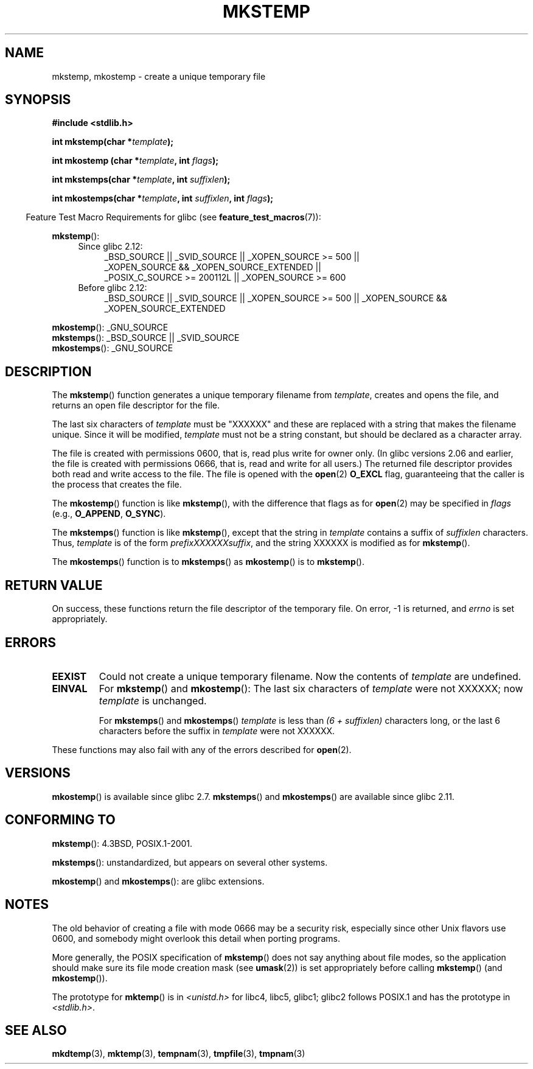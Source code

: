 .\" Copyright 1993 David Metcalfe (david@prism.demon.co.uk)
.\" and Copyright (C) 2008, Michael Kerrisk <mtk.manpages@gmail.com>
.\"
.\" Permission is granted to make and distribute verbatim copies of this
.\" manual provided the copyright notice and this permission notice are
.\" preserved on all copies.
.\"
.\" Permission is granted to copy and distribute modified versions of this
.\" manual under the conditions for verbatim copying, provided that the
.\" entire resulting derived work is distributed under the terms of a
.\" permission notice identical to this one.
.\"
.\" Since the Linux kernel and libraries are constantly changing, this
.\" manual page may be incorrect or out-of-date.  The author(s) assume no
.\" responsibility for errors or omissions, or for damages resulting from
.\" the use of the information contained herein.  The author(s) may not
.\" have taken the same level of care in the production of this manual,
.\" which is licensed free of charge, as they might when working
.\" professionally.
.\"
.\" Formatted or processed versions of this manual, if unaccompanied by
.\" the source, must acknowledge the copyright and authors of this work.
.\"
.\" References consulted:
.\"     Linux libc source code
.\"     Lewine's _POSIX Programmer's Guide_ (O'Reilly & Associates, 1991)
.\"     386BSD man pages
.\" Modified Sat Jul 24 18:48:48 1993 by Rik Faith (faith@cs.unc.edu)
.\" Modified 980310, aeb
.\" Modified 990328, aeb
.\" 2008-06-19, mtk, Added mkostemp(); various other changes
.\"
.TH MKSTEMP 3  2010-06-19 "GNU" "Linux Programmer's Manual"
.SH NAME
mkstemp, mkostemp \- create a unique temporary file
.SH SYNOPSIS
.nf
.B #include <stdlib.h>
.sp
.BI "int mkstemp(char *" template );
.sp
.BI "int mkostemp (char *" template ", int " flags );
.sp
.BI "int mkstemps(char *" template ", int " suffixlen );
.sp
.BI "int mkostemps(char *" template ", int " suffixlen ", int " flags );
.fi
.sp
.in -4n
Feature Test Macro Requirements for glibc (see
.BR feature_test_macros (7)):
.in
.sp
.BR mkstemp ():
.ad l
.RS 4
.PD 0
.TP 4
Since glibc 2.12:
_BSD_SOURCE || _SVID_SOURCE || _XOPEN_SOURCE >= 500 || 
.br
_XOPEN_SOURCE && _XOPEN_SOURCE_EXTENDED ||
.br
_POSIX_C_SOURCE >= 200112L || _XOPEN_SOURCE >= 600
.TP
Before glibc 2.12:
_BSD_SOURCE || _SVID_SOURCE || _XOPEN_SOURCE >= 500 ||
_XOPEN_SOURCE && _XOPEN_SOURCE_EXTENDED
.PD
.RE
.ad b
.PP
.BR mkostemp ():
_GNU_SOURCE
.br
.BR mkstemps ():
_BSD_SOURCE || _SVID_SOURCE
.br
.BR mkostemps ():
_GNU_SOURCE
.SH DESCRIPTION
The
.BR mkstemp ()
function generates a unique temporary filename from
.IR template ,
creates and opens the file,
and returns an open file descriptor for the file.

The last six characters of
.I template
must be "XXXXXX" and these are replaced with a string that makes the
filename unique.
Since it will be modified,
.I template
must not be a string constant, but should be declared as a character array.

The file is created with
permissions 0600, that is, read plus write for owner only.
(In glibc versions 2.06 and earlier, the file is created with permissions 0666,
that is, read and write for all users.)
The returned file descriptor provides both read and write access to the file.
The file is opened with the
.BR open (2)
.B O_EXCL
flag, guaranteeing that the caller is the process that creates the file.

The
.BR mkostemp ()
function is like
.BR mkstemp (),
with the difference that flags as for
.BR open (2)
may be specified in
.IR flags
(e.g.,
.BR O_APPEND ,
.BR O_SYNC ).

The
.BR mkstemps ()
function is like
.BR mkstemp (),
except that the string in
.I template
contains a suffix of
.I suffixlen
characters.
Thus,
.I template
is of the form
.IR "prefixXXXXXXsuffix" ,
and the string XXXXXX is modified as for
.BR mkstemp ().

The
.BR mkostemps ()
function is to
.BR mkstemps ()
as
.BR mkostemp ()
is to
.BR mkstemp ().
.SH "RETURN VALUE"
On success, these functions return the file descriptor
of the temporary file.
On error, \-1 is returned, and
.I errno
is set appropriately.
.SH ERRORS
.TP
.B EEXIST
Could not create a unique temporary filename.
Now the contents of \fItemplate\fP are undefined.
.TP
.B EINVAL
For
.BR mkstemp ()
and
.BR mkostemp ():
The last six characters of \fItemplate\fP were not XXXXXX;
now \fItemplate\fP is unchanged.
.sp
For
.BR mkstemps ()
and
.BR mkostemps ()
.I template
is less than
.I "(6 + suffixlen)"
characters long, or the last 6 characters before the suffix in
.I template
were not XXXXXX.
.PP
These functions may also fail with any of the errors described for
.BR open (2).
.SH VERSIONS
.BR mkostemp ()
is available since glibc 2.7.
.BR mkstemps ()
and
.BR mkostemps ()
are available since glibc 2.11.
.SH "CONFORMING TO"
.BR mkstemp ():
4.3BSD, POSIX.1-2001.

.BR mkstemps ():
unstandardized, but appears on several other systems.
.\" mkstemps() appears to be at least on the BSDs, Mac OS X, Solaris,
.\" and Tru64.

.BR mkostemp ()
and
.BR mkostemps ():
are glibc extensions.
.SH NOTES
The old behavior of creating a file with mode 0666 may be
a security risk, especially since other Unix flavors use 0600,
and somebody might overlook this detail when porting programs.

More generally, the POSIX specification of
.BR mkstemp ()
does not say anything
about file modes, so the application should make sure its
file mode creation mask (see
.BR umask (2))
is set appropriately before calling
.BR mkstemp ()
(and
.BR mkostemp ()).

The prototype for
.BR mktemp ()
is in
.I <unistd.h>
for libc4, libc5, glibc1; glibc2 follows POSIX.1 and has the prototype in
.IR <stdlib.h> .
.SH "SEE ALSO"
.BR mkdtemp (3),
.BR mktemp (3),
.BR tempnam (3),
.BR tmpfile (3),
.BR tmpnam (3)
